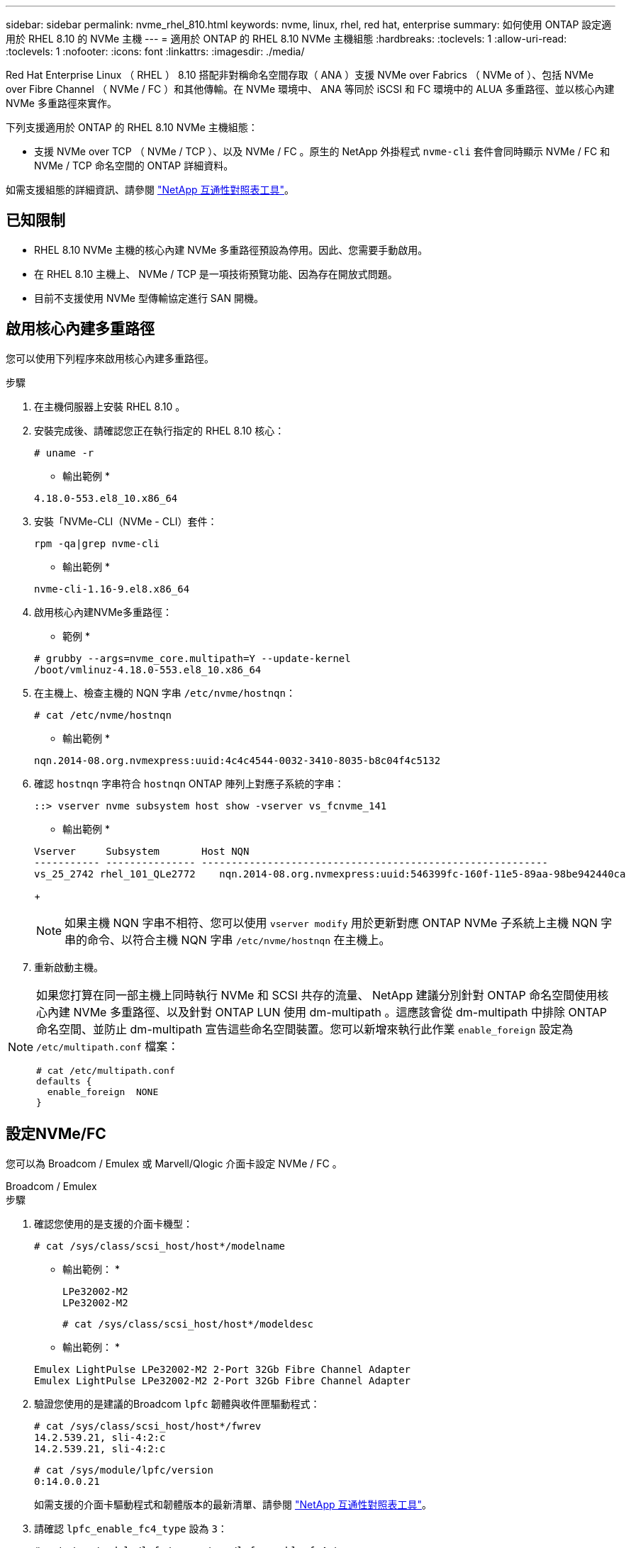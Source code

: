 ---
sidebar: sidebar 
permalink: nvme_rhel_810.html 
keywords: nvme, linux, rhel, red hat, enterprise 
summary: 如何使用 ONTAP 設定適用於 RHEL 8.10 的 NVMe 主機 
---
= 適用於 ONTAP 的 RHEL 8.10 NVMe 主機組態
:hardbreaks:
:toclevels: 1
:allow-uri-read: 
:toclevels: 1
:nofooter: 
:icons: font
:linkattrs: 
:imagesdir: ./media/


[role="lead"]
Red Hat Enterprise Linux （ RHEL ） 8.10 搭配非對稱命名空間存取（ ANA ）支援 NVMe over Fabrics （ NVMe of ）、包括 NVMe over Fibre Channel （ NVMe / FC ）和其他傳輸。在 NVMe 環境中、 ANA 等同於 iSCSI 和 FC 環境中的 ALUA 多重路徑、並以核心內建 NVMe 多重路徑來實作。

下列支援適用於 ONTAP 的 RHEL 8.10 NVMe 主機組態：

* 支援 NVMe over TCP （ NVMe / TCP ）、以及 NVMe / FC 。原生的 NetApp 外掛程式 `nvme-cli` 套件會同時顯示 NVMe / FC 和 NVMe / TCP 命名空間的 ONTAP 詳細資料。


如需支援組態的詳細資訊、請參閱 link:https://mysupport.netapp.com/matrix/["NetApp 互通性對照表工具"^]。



== 已知限制

* RHEL 8.10 NVMe 主機的核心內建 NVMe 多重路徑預設為停用。因此、您需要手動啟用。
* 在 RHEL 8.10 主機上、 NVMe / TCP 是一項技術預覽功能、因為存在開放式問題。
* 目前不支援使用 NVMe 型傳輸協定進行 SAN 開機。




== 啟用核心內建多重路徑

您可以使用下列程序來啟用核心內建多重路徑。

.步驟
. 在主機伺服器上安裝 RHEL 8.10 。
. 安裝完成後、請確認您正在執行指定的 RHEL 8.10 核心：
+
[listing]
----
# uname -r
----
+
* 輸出範例 *

+
[listing]
----
4.18.0-553.el8_10.x86_64
----
. 安裝「NVMe-CLI（NVMe - CLI）套件：
+
[listing]
----
rpm -qa|grep nvme-cli
----
+
* 輸出範例 *

+
[listing]
----
nvme-cli-1.16-9.el8.x86_64
----
. 啟用核心內建NVMe多重路徑：
+
* 範例 *

+
[listing]
----
# grubby --args=nvme_core.multipath=Y --update-kernel
/boot/vmlinuz-4.18.0-553.el8_10.x86_64
----
. 在主機上、檢查主機的 NQN 字串 `/etc/nvme/hostnqn`：
+
[listing]
----
# cat /etc/nvme/hostnqn
----
+
* 輸出範例 *

+
[listing]
----
nqn.2014-08.org.nvmexpress:uuid:4c4c4544-0032-3410-8035-b8c04f4c5132
----
. 確認 `hostnqn` 字串符合 `hostnqn` ONTAP 陣列上對應子系統的字串：
+
[listing]
----
::> vserver nvme subsystem host show -vserver vs_fcnvme_141
----
+
* 輸出範例 *

+
[listing]
----
Vserver     Subsystem       Host NQN
----------- --------------- ----------------------------------------------------------
vs_25_2742 rhel_101_QLe2772    nqn.2014-08.org.nvmexpress:uuid:546399fc-160f-11e5-89aa-98be942440ca
----
+

NOTE: 如果主機 NQN 字串不相符、您可以使用 `vserver modify` 用於更新對應 ONTAP NVMe 子系統上主機 NQN 字串的命令、以符合主機 NQN 字串 `/etc/nvme/hostnqn` 在主機上。

. 重新啟動主機。


[NOTE]
====
如果您打算在同一部主機上同時執行 NVMe 和 SCSI 共存的流量、 NetApp 建議分別針對 ONTAP 命名空間使用核心內建 NVMe 多重路徑、以及針對 ONTAP LUN 使用 dm-multipath 。這應該會從 dm-multipath 中排除 ONTAP 命名空間、並防止 dm-multipath 宣告這些命名空間裝置。您可以新增來執行此作業 `enable_foreign` 設定為 `/etc/multipath.conf` 檔案：

[listing]
----
# cat /etc/multipath.conf
defaults {
  enable_foreign  NONE
}
----
====


== 設定NVMe/FC

您可以為 Broadcom / Emulex 或 Marvell/Qlogic 介面卡設定 NVMe / FC 。

[role="tabbed-block"]
====
.Broadcom / Emulex
--
.步驟
. 確認您使用的是支援的介面卡機型：
+
[listing]
----
# cat /sys/class/scsi_host/host*/modelname
----
+
* 輸出範例： *

+
[listing]
----
LPe32002-M2
LPe32002-M2
----
+
[listing]
----
# cat /sys/class/scsi_host/host*/modeldesc
----
+
* 輸出範例： *

+
[listing]
----
Emulex LightPulse LPe32002-M2 2-Port 32Gb Fibre Channel Adapter
Emulex LightPulse LPe32002-M2 2-Port 32Gb Fibre Channel Adapter
----
. 驗證您使用的是建議的Broadcom `lpfc` 韌體與收件匣驅動程式：
+
[listing]
----
# cat /sys/class/scsi_host/host*/fwrev
14.2.539.21, sli-4:2:c
14.2.539.21, sli-4:2:c
----
+
[listing]
----
# cat /sys/module/lpfc/version
0:14.0.0.21
----
+
如需支援的介面卡驅動程式和韌體版本的最新清單、請參閱 link:https://mysupport.netapp.com/matrix/["NetApp 互通性對照表工具"^]。

. 請確認 `lpfc_enable_fc4_type` 設為 `3`：
+
[listing]
----
# cat /sys/module/lpfc/parameters/lpfc_enable_fc4_type
3
----
. 確認啟動器連接埠已啟動並正在執行、而且您可以看到目標生命體：
+
[listing]
----
# cat /sys/class/fc_host/host*/port_name
0x10000090fae0ec88
0x10000090fae0ec89
----
+
[listing]
----
# cat /sys/class/fc_host/host*/port_state
Online
Online
----
+
[listing, subs="+quotes"]
----
# cat /sys/class/scsi_host/host*/nvme_info
NVME Initiator Enabled
XRI Dist lpfc0 Total 6144 IO 5894 ELS 250
NVME LPORT lpfc0 WWPN x100000109bf044b1 WWNN x200000109bf044b1 DID x022a00 ONLINE
NVME RPORT       WWPN x211ad039eaa7dfc8 WWNN x2119d039eaa7dfc8 DID x021302 TARGET DISCSRVC ONLINE
NVME RPORT       WWPN x211cd039eaa7dfc8 WWNN x2119d039eaa7dfc8 DID x020b02 TARGET DISCSRVC ONLINE

NVME Statistics
LS: Xmt 00000001ff Cmpl 00000001ff Abort 00000000
LS XMIT: Err 00000000  CMPL: xb 00000000 Err 00000000
Total FCP Cmpl 0000000001330ec7 Issue 0000000001330ec9 OutIO 0000000000000002
        abort 00000330 noxri 00000000 nondlp 0000000b qdepth 00000000 wqerr 00000000 err 00000000
FCP CMPL: xb 00000354 Err 00000361

NVME Initiator Enabled
XRI Dist lpfc1 Total 6144 IO 5894 ELS 250
NVME LPORT lpfc1 WWPN x100000109bf044b2 WWNN x200000109bf044b2 DID x021b00 ONLINE
NVME RPORT       WWPN x211bd039eaa7dfc8 WWNN x2119d039eaa7dfc8 DID x022902 TARGET DISCSRVC ONLINE
NVME RPORT       WWPN x211dd039eaa7dfc8 WWNN x2119d039eaa7dfc8 DID x020102 TARGET DISCSRVC ONLINE

NVME Statistics
LS: Xmt 00000001ff Cmpl 00000001ff Abort 00000000
LS XMIT: Err 00000000  CMPL: xb 00000000 Err 00000000
Total FCP Cmpl 00000000012ec220 Issue 00000000012ec222 OutIO 0000000000000002
        abort 0000033b noxri 00000000 nondlp 00000085 qdepth 00000000 wqerr 00000000 err 00000000
FCP CMPL: xb 00000368 Err 00000382

----


--
.適用於 NVMe / FC 的 Marvell/QLogic FC 介面卡
--
.步驟
. RHEL 8.10 GA 核心中隨附的原生收件匣 qla2xxx 驅動程式具有 ONTAP 支援所需的最新上游修正。確認您執行的是支援的介面卡驅動程式和韌體版本：
+
[listing]
----
# cat /sys/class/fc_host/host*/symbolic_name
----
+
* 輸出範例 *

+
[listing]
----
QLE2742 FW: v9.10.11 DVR: v10.02.08.200-k
QLE2742 FW: v9.10.11 DVR: v10.02.08.200-k
----
. 請確認 `ql2xnvmeenable` 已設定。這可讓 Marvell 介面卡作為 NVMe / FC 啟動器運作：
+
[listing]
----
# cat /sys/module/qla2xxx/parameters/ql2xnvmeenable
1
----


--
====


=== 啟用 1MB I/O （選用）

ONTAP 會在識別控制器資料中報告 8 的 MDTS （ MAX Data 傳輸大小）。這表示最大 I/O 要求大小最多可達 1MB 。若要針對 Broadcom NVMe / FC 主機發出大小為 1 MB 的 I/O 要求、您必須將 `lpfc` `lpfc_sg_seg_cnt`參數值從預設值 64 增加至 256 。

.步驟
. 將 `lpfc_sg_seg_cnt`參數設定為 256 ：
+
[listing]
----
# cat /etc/modprobe.d/lpfc.conf
options lpfc lpfc_sg_seg_cnt=256
----
. 執行 `dracut -f`命令、然後重新啟動主機：
. 確認 `lpfc_sg_seg_cnt`為 256 ：
+
[listing]
----
# cat /sys/module/lpfc/parameters/lpfc_sg_seg_cnt
256
----



NOTE: 這不適用於 Qlogic NVMe / FC 主機。



== 設定NVMe/TCP

NVMe / TCP 沒有自動連線功能。因此、如果某個路徑發生故障、且在 10 分鐘的預設逾時期間內未恢復、則 NVMe / TCP 無法自動重新連線。若要避免逾時、您應該將容錯移轉事件的重試期間設為至少 30 分鐘。

.步驟
. 確認啟動器連接埠可在支援的NVMe/TCP LIF中擷取探索記錄頁面資料：
+
[listing]
----
nvme discover -t tcp -w host-traddr -a traddr
----
+
* 輸出範例： *

+
[listing]
----
# nvme discover -t tcp -w 192.168.2.31 -a 192.168.2.25

Discovery Log Number of Records 8, Generation counter 18
=====Discovery Log Entry 0======
trtype:  tcp
adrfam:  ipv4
subtype: unrecognized
treq:    not specified.
portid:  0
trsvcid: 8009
subnqn:  nqn.1992-08.com.netapp:sn.a1b2b785b9de11ee8e7fd039ea9e8ae9:discovery: discovery
traddr:  192.168.1.25
sectype: none
=====Discovery Log Entry 1======
trtype:  tcp
adrfam:  ipv4
subtype: unrecognized
treq:    not specified.
portid:  1
trsvcid: 8009
subnqn:  nqn.1992-08.com.netapp:sn.a1b2b785b9de11ee8e7fd039ea9e8ae9:discovery
traddr:  192.168.2.26
sectype: none ..........

----
. 確認其他的 NVMe / TCP 啟動器目標 LIF 組合可以成功擷取探索記錄頁面資料：
+
[listing]
----
nvme discover -t tcp -w host-traddr -a traddr
----
+
* 輸出範例： *

+
[listing]
----
# nvme  discover  -t  tcp  -w 192.168.2.31  -a 192.168.2.25
# nvme  discover  -t  tcp  -w 192.168.1.31  -a 192.168.1.24
# nvme  discover  -t  tcp  -w 192.168.2.31  -a 192.168.2.26
# nvme  discover  -t  tcp  -w 192.168.1.31  -a 192.168.1.25


----
. 執行 `nvme connect-all` 跨所有節點支援的 NVMe / TCP 啟動器目標生命週期執行命令、並將控制器遺失逾時週期設為至少 30 分鐘或 1800 秒：
+
[listing]
----
nvme connect-all -t tcp -w host-traddr -a traddr -l 1800
----
+
* 輸出範例： *

+
[listing]
----
# nvme	connect-all	-t	tcp	-w	192.168.2.31	-a	192.168.2.25	-l 1800
# nvme	connect-all	-t	tcp	-w	192.168.1.31	-a	192.168.1.24	-l 1800
# nvme	connect-all	-t	tcp	-w	192.168.2.31	-a	192.168.2.26	-l 1800
# nvme	connect-all	-t	tcp	-w	192.168.1.31	-a	192.168.1.25	-l 1800

----




== 驗證NVMe

您可以使用下列程序來驗證 NVMe 。

.步驟
. 確認已啟用核心內建 NVMe 多重路徑：
+
[listing]
----
# cat /sys/module/nvme_core/parameters/multipath
Y
----
. 確認適當的 NVMe 設定（例如、 `model` 設定為 `NetApp ONTAP Controller` 和負載平衡 `iopolicy` 設定為 `round-robin`）對於相應的 ONTAP 命名空間，正確地反映在主機上：
+
[listing]
----
# cat /sys/class/nvme-subsystem/nvme-subsys*/model
NetApp ONTAP Controller
NetApp ONTAP Controller
----
+
[listing]
----
# cat /sys/class/nvme-subsystem/nvme-subsys*/iopolicy
round-robin
round-robin
----
. 確認已在主機上建立並正確探索命名空間：
+
[listing]
----
# nvme list
----
+
* 輸出範例： *

+
[listing]
----
Node         SN                   Model
---------------------------------------------------------
/dev/nvme0n1 81K1ABVnkwbNAAAAAAAB	NetApp ONTAP Controller


Namespace Usage    Format             FW             Rev
-----------------------------------------------------------
1                 21.47 GB / 21.47 GB	4 KiB + 0 B   FFFFFFFF
----
. 確認每個路徑的控制器狀態均為有效、且具有正確的ANA狀態：
+
[role="tabbed-block"]
====
.NVMe / FC
--
[listing]
----
# nvme list-subsys /dev/nvme0n1
----
* 輸出範例： *

[listing, subs="+quotes"]
----
nvme-subsys0 - NQN=nqn.1992-08.com.netapp:sn.0cd9ee0dc0ec11ee8e7fd039ea9e8ae9:subsystem.nvme
\
 +- nvme1 fc traddr=nn-0x2005d039eaa7dfc8:pn-0x2086d039eaa7dfc8 host_traddr=nn-0x20000024ff752e6d:pn-0x21000024ff752e6d live *non-optimized*
 +- nvme2 fc traddr=nn-0x2005d039eaa7dfc8:pn-0x2016d039eaa7dfc8 host_traddr=nn-0x20000024ff752e6c:pn-0x21000024ff752e6c live *optimized*
 +- nvme3 fc traddr=nn-0x2005d039eaa7dfc8:pn-0x2081d039eaa7dfc8 host_traddr=nn-0x20000024ff752e6c:pn-0x21000024ff752e6c live *non-optimized*
 +- nvme4 fc traddr=nn-0x2005d039eaa7dfc8:pn-0x2087d039eaa7dfc8 host_traddr=nn-0x20000024ff752e6d:pn-0x21000024ff752e6d live *optimized*


----
--
.NVMe / TCP
--
[listing]
----
# nvme list-subsys /dev/nvme0n1
----
* 輸出範例： *

[listing, subs="+quotes"]
----
nvme-subsys0 - NQN=nqn.1992-08.com.netapp:sn.a1b2b785b9de11ee8e7fd039ea9e8ae9:subsystem.nvme_tcp_1
\
 +- nvme0 tcp traddr=192.168.2.26 trsvcid=4420 host_traddr=192.168.2.31 live *non-optimized*
 +- nvme1 tcp traddr=192.168.2.25 trsvcid=4420 host_traddr=192.168.2.31 live *optimized*
 +- nvme2 tcp traddr=192.168.1.25 trsvcid=4420 host_traddr=192.168.1.31 live *non-optimized*
 +- nvme3 tcp traddr=192.168.1.24 trsvcid=4420 host_traddr=192.168.1.31 live *optimized*

----
--
====
. 驗證NetApp外掛程式是否顯示每ONTAP 個版本名稱空間裝置的正確值：
+
[role="tabbed-block"]
====
.欄位
--
[listing]
----
# nvme netapp ontapdevices -o column
----
* 輸出範例： *

[listing]
----
Device        Vserver       Namespace Path
-----------------------------------------------------
/dev/nvme0n1  tcpiscsi_129  /vol/tcpnvme_1_0_0/tcpnvme_ns



NSID       UUID                                   Size
------------------------------------------------------------
1          05c2c351-5d7f-41d7-9bd8-1a56c	        21.47GB
----
--
.JSON
--
[listing]
----
# nvme netapp ontapdevices -o json
----
* 輸出範例 *

[listing]
----
{
  "ONTAPdevices": [
    {
      "Device": "/dev/nvme0n1",
      "Vserver": "tcpiscsi_129",
      "Namespace Path”: /vol/tcpnvme_1_0_0/tcpnvme_ns ",
      "NSID": 1,
      "UUID": " 05c2c351-5d7f-41d7-9bd8-1a56c160c80b ",
      "Size2: "21.47GB",
      "LBA_Data_Size": 4096,
      "Namespace Size" : 5242880
    },
  ]
}


----
--
====




== 已知問題

採用 ONTAP 的 RHEL 8.10 NVMe 主機組態有下列已知問題：

[cols="10,30,30,10"]
|===
| NetApp錯誤ID | 標題 | 說明 | Bugzilla ID 


| link:https://mysupport.netapp.com/site/bugs-online/product/HOSTUTILITIES/BURT/1479047["1479047"^] | RHEL 8.10 NVMe 主機會建立重複的持續探索控制器 | 在NVMe over Fabrics（NVMe）主機上、您可以使用「NVMe Discover-p」命令來建立持續探索控制器（PD）。使用此命令時、每個啟動器目標組合只能建立一個PDC。  不過、如果您在 NVMe 主機上執行 Red Hat Enterprise Linux （ RHEL ） 8.10 、則每次執行「 NVMe 探索 -p 」時都會建立重複的 PDC 。這會導致主機和目標上的資源使用不必要。 | 2087000 
|===